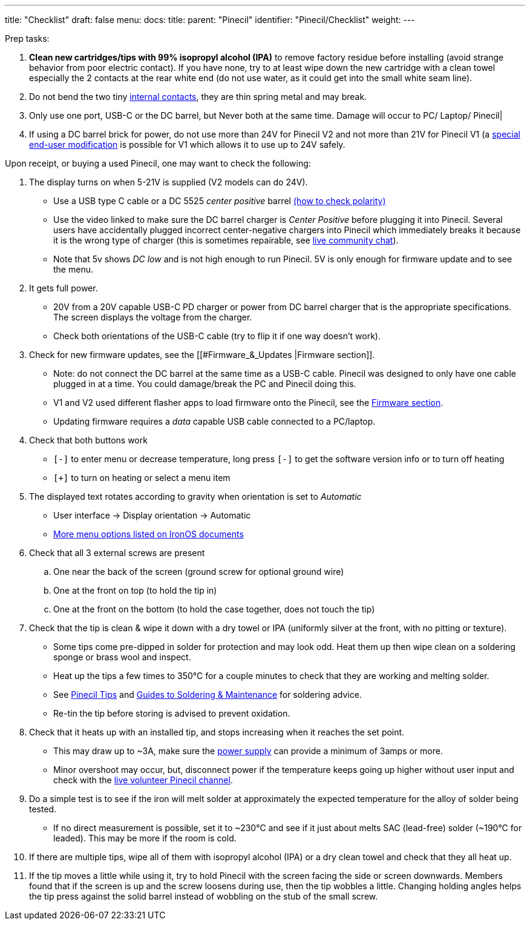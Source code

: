 ---
title: "Checklist"
draft: false
menu:
  docs:
    title:
    parent: "Pinecil"
    identifier: "Pinecil/Checklist"
    weight: 
---

Prep tasks:

. *Clean new cartridges/tips with 99% isopropyl alcohol (IPA)* to remove factory residue before installing (avoid strange behavior from poor electric contact). If you have none, try to at least wipe down the new cartridge with a clean towel especially the 2 contacts at the rear white end (do not use water, as it could get into the small white seam line).
. Do not bend the two tiny https://pine64.com/product/pinecil-copper-clips/[internal contacts], they are thin spring metal and may break.
. Only use one port, USB-C or the DC barrel, but Never both at the same time. Damage will occur to PC/ Laptop/ Pinecil|
. If using a DC barrel brick for power, do not use more than 24V for Pinecil V2 and not more than 21V for Pinecil V1 (a link:/documentation/Pinecil/How_to_repair#Pinecil_V1,_24V_Mod[special end-user modification] is possible for V1 which allows it to use up to 24V safely.

Upon receipt, or buying a used Pinecil, one may want to check the following:

. The display turns on when 5-21V is supplied (V2 models can do 24V).
* Use a USB type C cable or a DC 5525 _center positive_ barrel https://www.youtube.com/watch?v=5DBTNplNTfA[(how to check polarity)]
* Use the video linked to make sure the DC barrel charger is _Center Positive_ before plugging it into Pinecil. Several users have accidentally plugged incorrect center-negative chargers into Pinecil which immediately breaks it because it is the wrong type of charger (this is sometimes repairable, see link:/documentation/#_community_and_support[live community chat]).
* Note that 5v shows _DC low_ and is not high enough to run Pinecil. 5V is only enough for firmware update and to see the menu.
. It gets full power.
* 20V from a 20V capable USB-C PD charger or power from DC barrel charger that is the appropriate specifications. The screen displays the voltage from the charger.
* Check both orientations of the USB-C cable (try to flip it if one way doesn't work).
. Check for new firmware updates, see the [[#Firmware_&_Updates |Firmware section]].
* Note: do not connect the DC barrel at the same time as a USB-C cable. Pinecil was designed to only have one cable plugged in at a time. You could damage/break the PC and Pinecil doing this.
* V1 and V2 used different flasher apps to load firmware onto the Pinecil, see the link:#Firmware_&_Updates[Firmware section].
* Updating firmware requires a _data_ capable USB cable connected to a PC/laptop.
. Check that both buttons work
* `[-]` to enter menu or decrease temperature, long press `[-]` to get the software version info or to turn off heating
* `[+]` to turn on heating or select a menu item
. The displayed text rotates according to gravity when orientation is set to _Automatic_
* User interface -> Display orientation -> Automatic
* https://ralim.github.io/IronOS/Settings/[More menu options listed on IronOS documents]
. Check that all 3 external screws are present
.. One near the back of the screen (ground screw for optional ground wire)
.. One at the front on top (to hold the tip in)
.. One at the front on the bottom (to hold the case together, does not touch the tip)
. Check that the tip is clean & wipe it down with a dry towel or IPA (uniformly silver at the front, with no pitting or texture).
* Some tips come pre-dipped in solder for protection and may look odd. Heat them up then wipe clean on a soldering sponge or brass wool and inspect.
* Heat up the tips a few times to 350°C for a couple minutes to check that they are working and melting solder.
* See link:#Pinecil_Tips[Pinecil Tips] and link:#Guides_to_Soldering_&_Maintenance[Guides to Soldering & Maintenance] for soldering advice.
* Re-tin the tip before storing is advised to prevent oxidation.
. Check that it heats up with an installed tip, and stops increasing when it reaches the set point.
* This may draw up to ~3A, make sure the link:/documentation/Pinecil/Power_supplies/Power_supplies[power supply] can provide a minimum of 3amps or more.
* Minor overshoot may occur, but, disconnect power if the temperature keeps going up higher without user input and check with the link:/documentation/#_community_and_support[live volunteer Pinecil channel].
. Do a simple test is to see if the iron will melt solder at approximately the expected temperature for the alloy of solder being tested.
* If no direct measurement is possible, set it to ~230°C and see if it just about melts SAC (lead-free) solder (~190°C for leaded). This may be more if the room is cold.
. If there are multiple tips, wipe all of them with isopropyl alcohol (IPA) or a dry clean towel and check that they all heat up.
. If the tip moves a little while using it, try to hold Pinecil with the screen facing the side or screen downwards. Members found that if the screen is up and the screw loosens during use, then the tip wobbles a little. Changing holding angles helps the tip press against the solid barrel instead of wobbling on the stub of the small screw.

